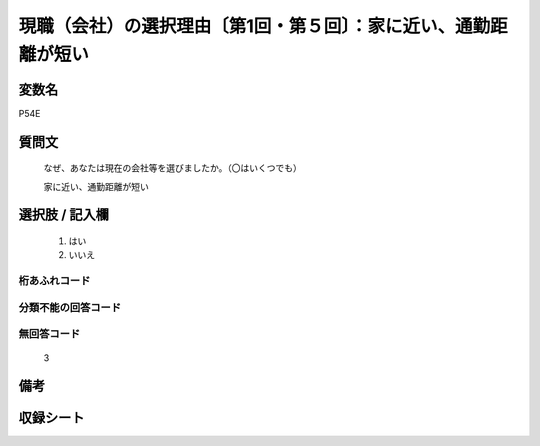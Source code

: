 .. title:: P54E
.. rst-class:: item

====================================================================================================
現職（会社）の選択理由〔第1回・第５回〕：家に近い、通勤距離が短い
====================================================================================================

.. rst-class:: varname

変数名
==================

P54E

.. rst-class:: question

質問文
==================


   なぜ、あなたは現在の会社等を選びましたか。（〇はいくつでも）


   家に近い、通勤距離が短い



.. rst-class:: answer

選択肢 / 記入欄
======================

  1. はい
  2. いいえ
  



.. rst-class:: overflow

桁あふれコード
-------------------------------
  


.. rst-class:: not_classified

分類不能の回答コード
-------------------------------------
  


.. rst-class:: not_available

無回答コード
-------------------------------------
  3


.. rst-class:: bikou

備考
==================
 



.. rst-class:: include_sheet

収録シート
=======================================
.. hlist::
   :columns: 3
   
   
   * p1_1
   
   * p5b_1
   
   


.. index:: P54E